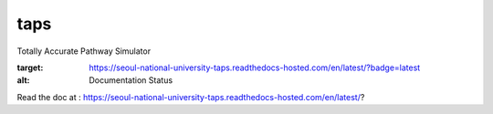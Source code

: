 taps
====

Totally Accurate Pathway Simulator

.. image:: https://readthedocs.com/projects/seoul-national-university-taps/badge/?version=latest&token=b7ab190864d573da185e6fa39b51c96b7cfadae8423e02b3377563211658893a
:target: https://seoul-national-university-taps.readthedocs-hosted.com/en/latest/?badge=latest
:alt: Documentation Status

Read the doc at : https://seoul-national-university-taps.readthedocs-hosted.com/en/latest/?


